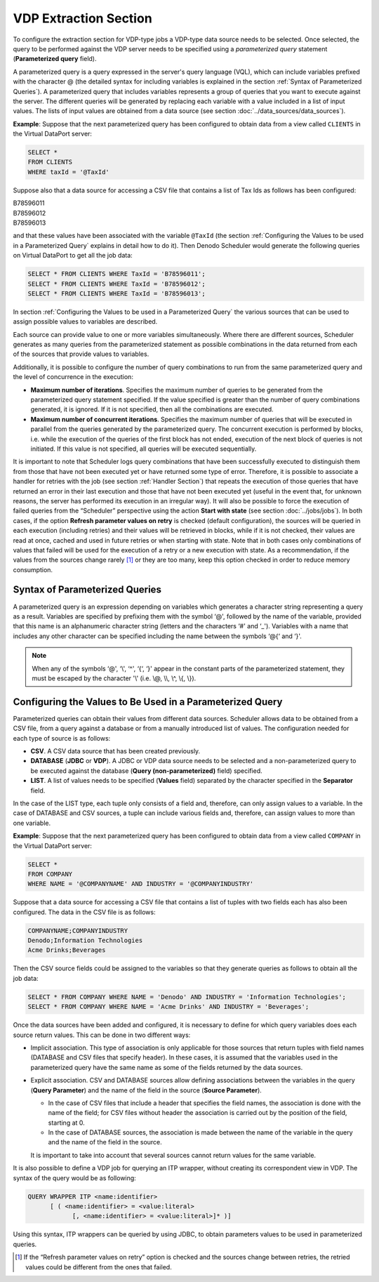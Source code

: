 ======================
VDP Extraction Section
======================

To configure the extraction section for VDP-type jobs a VDP-type data
source needs to be selected. Once selected, the query to be performed
against the VDP server needs to be specified using a *parameterized
query* statement (**Parameterized query** field).

 

A parameterized query is a query expressed in the server's query
language (VQL), which can include variables prefixed with the
character @ (the detailed syntax for including variables is explained in the
section :ref:`Syntax of Parameterized Queries`). A parameterized query that
includes variables represents a group of queries that you want to
execute against the server. The different queries will be generated by
replacing each variable with a value included in a list of input values.
The lists of input values are obtained from a data source (see section
:doc:`../data_sources/data_sources`).

 

**Example**: Suppose that the next parameterized query has been
configured to obtain data from a view called ``CLIENTS`` in the Virtual DataPort
server:

.. code-block:: sql 

   SELECT * 
   FROM CLIENTS 
   WHERE taxId = '@TaxId'

 

Suppose also that a data source for accessing a CSV file that contains a
list of Tax Ids as follows has been configured:

|  B78596011
|  B78596012
|  B78596013
 

and that these values have been associated with the variable ``@TaxId``
(the section :ref:`Configuring the Values to be used in a Parameterized Query` 
explains in detail how to do it).
Then Denodo Scheduler would generate the following queries on Virtual DataPort
to get all the job data:

 
.. code-block:: sql 

   SELECT * FROM CLIENTS WHERE TaxId = 'B78596011';
   SELECT * FROM CLIENTS WHERE TaxId = 'B78596012';
   SELECT * FROM CLIENTS WHERE TaxId = 'B78596013';

 

In section :ref:`Configuring the Values to be used in a Parameterized Query` the 
various sources that can be used to assign
possible values to variables are described.

 

Each source can provide value to one or more variables simultaneously.
Where there are different sources, Scheduler generates as many queries
from the parameterized statement as possible combinations in the data
returned from each of the sources that provide values to variables.

 

Additionally, it is possible to configure the number of query
combinations to run from the same parameterized query and the level of
concurrence in the execution:

-  **Maximum number of iterations**. Specifies the maximum number of
   queries to be generated from the parameterized query statement
   specified. If the value specified is greater than the number of query
   combinations generated, it is ignored. If it is not specified, then
   all the combinations are executed.
-  **Maximum number of concurrent iterations**. Specifies the maximum
   number of queries that will be executed in parallel from the queries
   generated by the parameterized query. The concurrent execution is
   performed by blocks, i.e. while the execution of the queries of the
   first block has not ended, execution of the next block of queries is
   not initiated. If this value is not specified, all queries will be
   executed sequentially.

 

It is important to note that Scheduler logs query combinations that have
been successfully executed to distinguish them from those that have not
been executed yet or have returned some type of error. Therefore, it is
possible to associate a handler for retries with the job (see section
:ref:`Handler Section`)
that repeats the execution of those queries that have returned an error
in their last execution and those that have not been executed yet
(useful in the event that, for unknown reasons, the server has performed
its execution in an irregular way). It will also be possible to force
the execution of failed queries from the “Scheduler” perspective using
the action **Start with state** (see section
:doc:`../jobs/jobs`).
In both cases, if the option **Refresh parameter values on retry** is
checked (default configuration), the sources will be queried in each
execution (including retries) and their values will be retrieved in
blocks, while if it is not checked, their values are read at once,
cached and used in future retries or when starting with state. Note that
in both cases only combinations of values that failed will be used for
the execution of a retry or a new execution with state. As a
recommendation, if the values from the sources change rarely [#]_
or they are too many, keep this option checked in order to reduce memory
consumption.

Syntax of Parameterized Queries
=================================================================================

A parameterized query is an expression depending on variables which
generates a character string representing a query as a result. Variables
are specified by prefixing them with the symbol ‘@', followed by the
name of the variable, provided that this name is an alphanumeric
character string (letters and the characters ‘#' and ‘\_'). Variables
with a name that includes any other character can be specified including
the name between the symbols ‘@{‘ and ‘}'.

 

.. note:: When any of the symbols ‘@', ‘\\', ‘^', ‘{‘, ‘}' appear in the
   constant parts of the parameterized statement, they must be escaped by
   the character '\\' (i.e. \\@, \\\\, \\^, \\{, \\}).

Configuring the Values to Be Used in a Parameterized Query
=================================================================================

Parameterized queries can obtain their values from different data
sources. Scheduler allows data to be obtained from a CSV file, from a
query against a database or from a manually introduced list of values.
The configuration needed for each type of source is as follows:

-  **CSV**. A CSV data source that has been created previously.
-  **DATABASE** (**JDBC** or **VDP**). A JDBC or VDP data source needs to
   be selected and a non-parameterized query to be executed against the
   database (**Query (non-parameterized)** field) specified.
-  **LIST**. A list of values needs to be specified (**Values** field)
   separated by the character specified in the **Separator** field.

 

In the case of the LIST type, each tuple only consists of a field and,
therefore, can only assign values to a variable. In the case of DATABASE
and CSV sources, a tuple can include various fields and, therefore, can
assign values to more than one variable.

 

**Example**: Suppose that the next parameterized query has been
configured to obtain data from a view called ``COMPANY`` in the Virtual DataPort
server:

.. code-block:: sql 

   SELECT * 
   FROM COMPANY 
   WHERE NAME = '@COMPANYNAME' AND INDUSTRY = '@COMPANYINDUSTRY'

 

Suppose that a data source for accessing a CSV file that contains a list
of tuples with two fields each has also been configured. The data in the
CSV file is as follows:

.. code-block:: none

   COMPANYNAME;COMPANYINDUSTRY
   Denodo;Information Technologies
   Acme Drinks;Beverages


Then the CSV source fields could be assigned to the variables so that
they generate queries as follows to obtain all the job data:

 

.. code-block:: sql 

   SELECT * FROM COMPANY WHERE NAME = 'Denodo' AND INDUSTRY = 'Information Technologies';
   SELECT * FROM COMPANY WHERE NAME = 'Acme Drinks' AND INDUSTRY = 'Beverages';

 

Once the data sources have been added and configured, it is necessary to
define for which query variables does each source return values. This
can be done in two different ways:

-  Implicit association. This type of association is only applicable for
   those sources that return tuples with field names (DATABASE and CSV
   files that specify header). In these cases, it is assumed that the
   variables used in the parameterized query have the same name as some of
   the fields returned by the data sources.


-  Explicit association. CSV and DATABASE sources allow defining
   associations between the variables in the query (**Query Parameter**)
   and the name of the field in the source (**Source Parameter**).

   -  In the case of CSV files that include a header that specifies the
      field names, the association is done with the name of the field; for
      CSV files without header the association is carried out by the
      position of the field, starting at 0.
   -  In the case of DATABASE sources, the association is made between the
      name of the variable in the query and the name of the field in the
      source.

   It is important to take into account that several sources cannot return
   values for the same variable.

 
It is also possible to define a VDP job for querying an ITP wrapper,
without creating its correspondent view in VDP. The syntax of the query
would be as following:

 
.. code-block:: sql

   QUERY WRAPPER ITP <name:identifier>
         [ ( <name:identifier> = <value:literal>
               [, <name:identifier> = <value:literal>]* )]

 

Using this syntax, ITP wrappers can be queried by using JDBC, to obtain
parameters values to be used in parameterized queries.



.. [#] If the “Refresh parameter values on retry” option is checked and the
   sources change between retries, the retried values could be different
   from the ones that failed.

